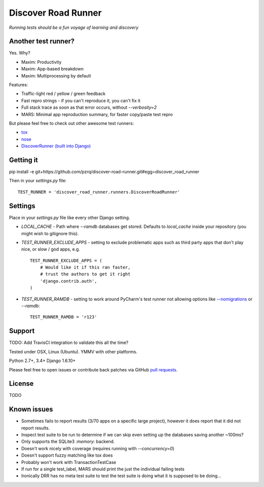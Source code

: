 Discover Road Runner
====================

*Running tests should be a fun voyage of learning and discovery*


Another test runner?
--------------------

Yes. Why?

*   Maxim: Productivity
*   Maxim: App-based breakdown
*   Maxim: Multiprocessing by default

Features:

*   Traffic-light red / yellow / green feedback
*   Fast repro strings - if you can't reproduce it, you can't fix it
*   Full stack trace as soon as that error occurs, without `--verbosity=2`
*   MARS: Minimal app reproduction summary, for faster copy/paste test repro

But please feel free to check out other awesome test runners:

* `tox <https://tox.readthedocs.org/en/latest/>`_
* `nose <http://nose.readthedocs.org/en/latest/index.html>`_
* `DiscoverRunner (built into Django) <https://docs.djangoproject.com/en/dev/topics/testing/advanced/#using-different-testing-frameworks>`_


Getting it
----------

pip install -e git+https://github.com/pzrq/discover-road-runner.git#egg=discover_road_runner

Then in your `settings.py` file::

    TEST_RUNNER = 'discover_road_runner.runners.DiscoverRoadRunner'


Settings
--------

Place in your `settings.py` file like every other Django setting.

*   `LOCAL_CACHE` - Path where `--ramdb` databases get stored.
    Defaults to `local_cache` inside your repository
    (you might wish to gitignore this).

*   `TEST_RUNNER_EXCLUDE_APPS` - setting to exclude problematic apps
    such as third party apps that don't play nice, or slow / god apps, e.g. ::

        TEST_RUNNER_EXCLUDE_APPS = (
            # Would like it if this ran faster,
            # trust the authors to get it right
            'django.contrib.auth',
        )

*   `TEST_RUNNER_RAMDB` - setting to work around PyCharm's test runner
    not allowing options like
    `--nomigrations <https://pypi.python.org/pypi/django-test-without-migrations/>`_
    or `--ramdb`::

        TEST_RUNNER_RAMDB = 'r123'


Support
-------

TODO: Add TravisCI integration to validate this all the time?

Tested under OSX, Linux (Ubuntu). YMMV with other platforms.

Python 2.7+, 3.4+
Django 1.6.10+

Please feel free to open issues or contribute back patches via GitHub
`pull requests <https://help.github.com/articles/creating-a-pull-request/>`_.


License
-------

TODO


Known issues
------------

* Sometimes fails to report results (3/70 apps on a specific large project), 
  however it does report that it did not report results.
* Inspect test suite to be run to determine if we can skip even setting up the databases saving another ~100ms?
* Only supports the SQLite3 `:memory:` backend.
* Doesn't work nicely with coverage (requires running with `--concurrency=0`)
* Doesn't support fuzzy matching like tox does
* Probably won't work with TransactionTestCase
* If run for a single test_label, MARS should print the just the individual failing tests
* Ironically DRR has no meta test suite to test the test suite is doing what
  it is supposed to be doing...
